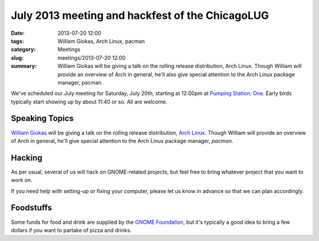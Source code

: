 July 2013 meeting and hackfest of the ChicagoLUG
================================================

:date: 2013-07-20 12:00
:tags: William Giokas, Arch Linux, pacman
:category: Meetings
:slug: meetings/2013-07-20 12:00
:summary: William Giokas will be giving a talk on the rolling release distribution, Arch Linux. Though William will provide an overview of Arch in general, he'll also give special attention to the Arch Linux package manager, pacman.
 
We've scheduled our July meeting for Saturday, July 20th, starting at 12:00pm at 
`Pumping Station: One`_. Early birds typically start showing up by about 11:40
or so. All are welcome.

Speaking Topics
---------------

`William Giokas`_ will be giving a talk on the
rolling release distribution, `Arch Linux`_. Though William will provide an
overview of Arch in general, he'll give special attention to the Arch Linux
package manager, *pacman*.

Hacking
-------

As per usual, several of us will hack on GNOME-related projects, but feel free
to bring whatever project that you want to work on.

If you need help with setting-up or fixing your computer, please let us know
in advance so that we can plan accordingly.

Foodstuffs
----------

Some funds for food and drink are supplied by the `GNOME Foundation`_, but
it's typically a good idea to bring a few dollars if you want to partake of
pizza and drinks.


.. _`Pumping Station: One`: http://chicagolug.org/locations/psone.html
.. _`William Giokas`: http://git.kaictl.net/
.. _`Arch Linux`: https://www.archlinux.org/
.. _`GNOME Foundation`: https://www.gnome.org/foundation/

